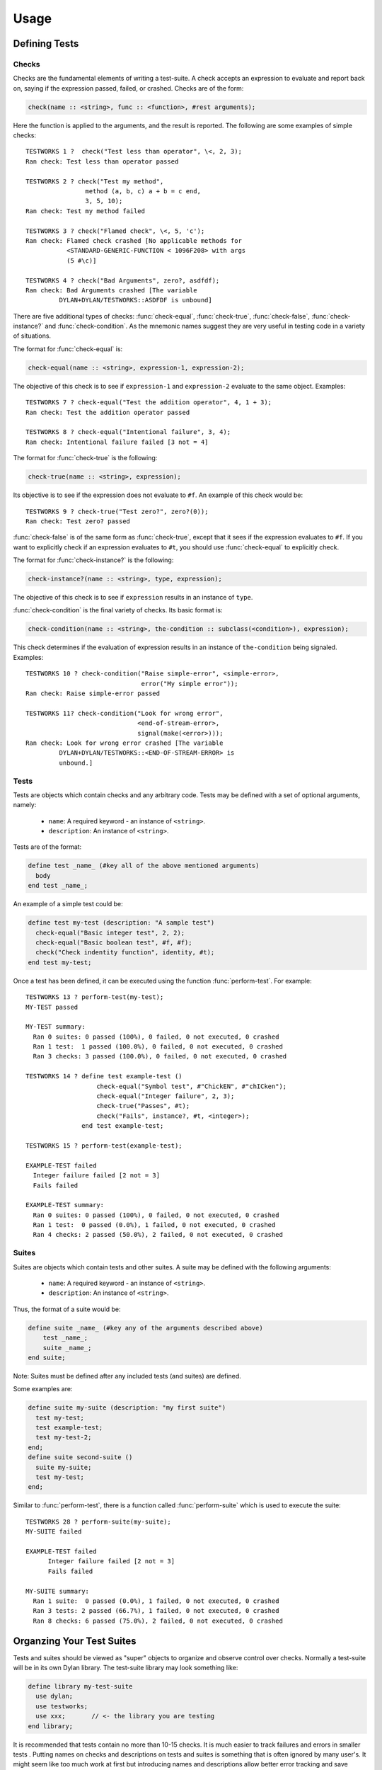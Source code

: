 Usage
*****

.. current-library:: testworks
.. current-module:: testworks

Defining Tests
==============

Checks
------

Checks are the fundamental elements of writing a test-suite. A check
accepts an expression to evaluate and report back on, saying if the
expression passed, failed, or crashed. Checks are of the form:

.. code-block:: dylan

    check(name :: <string>, func :: <function>, #rest arguments);

Here the function is applied to the arguments, and the result is reported.
The following are some examples of simple checks::

    TESTWORKS 1 ?  check("Test less than operator", \<, 2, 3);
    Ran check: Test less than operator passed

    TESTWORKS 2 ? check("Test my method",
                    method (a, b, c) a + b = c end,
                    3, 5, 10);
    Ran check: Test my method failed

    TESTWORKS 3 ? check("Flamed check", \<, 5, 'c');
    Ran check: Flamed check crashed [No applicable methods for
               <STANDARD-GENERIC-FUNCTION < 1096F208> with args
               (5 #\c)]

    TESTWORKS 4 ? check("Bad Arguments", zero?, asdfdf);
    Ran check: Bad Arguments crashed [The variable
             DYLAN+DYLAN/TESTWORKS::ASDFDF is unbound]

There are five additional types of checks: :func:`check-equal`,
:func:`check-true`, :func:`check-false`, :func:`check-instance?`
and :func:`check-condition`. As the mnemonic names suggest they
are very useful in testing code in a variety of situations.

The format for :func:`check-equal` is:

.. code-block:: dylan

    check-equal(name :: <string>, expression-1, expression-2);

The objective of this check is to see if ``expression-1`` and ``expression-2``
evaluate to the same object.  Examples::

    TESTWORKS 7 ? check-equal("Test the addition operator", 4, 1 + 3);
    Ran check: Test the addition operator passed

    TESTWORKS 8 ? check-equal("Intentional failure", 3, 4);
    Ran check: Intentional failure failed [3 not = 4]

The format for :func:`check-true` is the following:

.. code-block:: dylan

    check-true(name :: <string>, expression);

Its objective is to see if the expression does not evaluate to ``#f``. An
example of this check would be::

    TESTWORKS 9 ? check-true("Test zero?", zero?(0));
    Ran check: Test zero? passed

:func:`check-false` is of the same form as :func:`check-true`, except that
it sees if the expression evaluates to ``#f``. If you want to explicitly
check if an expression evaluates to ``#t``, you should use :func:`check-equal`
to explicitly check.

The format for :func:`check-instance?` is the following:

.. code-block:: dylan

    check-instance?(name :: <string>, type, expression);

The objective of this check is to see if ``expression`` results in an
instance of ``type``.

:func:`check-condition` is the final variety of checks. Its basic format
is:

.. code-block:: dylan

    check-condition(name :: <string>, the-condition :: subclass(<condition>), expression);

This check determines if the evaluation of expression results in
an instance of ``the-condition`` being signaled.  Examples::

    TESTWORKS 10 ? check-condition("Raise simple-error", <simple-error>,
                                   error("My simple error"));
    Ran check: Raise simple-error passed

    TESTWORKS 11? check-condition("Look for wrong error",
                                  <end-of-stream-error>,
                                  signal(make(<error>)));
    Ran check: Look for wrong error crashed [The variable
             DYLAN+DYLAN/TESTWORKS::<END-OF-STREAM-ERROR> is
             unbound.]


Tests
-----

Tests are objects which contain checks and any arbitrary code. Tests
may be defined with a set of optional arguments, namely:

 * ``name``: A required keyword - an instance of ``<string>``.
 * ``description``: An instance of ``<string>``.

Tests are of the format:

.. code-block:: dylan

    define test _name_ (#key all of the above mentioned arguments)
      body
    end test _name_;

An example of a simple test could be:

.. code-block:: dylan

    define test my-test (description: "A sample test")
      check-equal("Basic integer test", 2, 2);
      check-equal("Basic boolean test", #f, #f);
      check("Check indentity function", identity, #t);
    end test my-test;

Once a test has been defined, it can be executed using the function
:func:`perform-test`. For example::

    TESTWORKS 13 ? perform-test(my-test);
    MY-TEST passed

    MY-TEST summary:
      Ran 0 suites: 0 passed (100%), 0 failed, 0 not executed, 0 crashed
      Ran 1 test:  1 passed (100.0%), 0 failed, 0 not executed, 0 crashed
      Ran 3 checks: 3 passed (100.0%), 0 failed, 0 not executed, 0 crashed

    TESTWORKS 14 ? define test example-test ()
                       check-equal("Symbol test", #"ChickEN", #"chICken");
                       check-equal("Integer failure", 2, 3);
                       check-true("Passes", #t);
                       check("Fails", instance?, #t, <integer>);
                   end test example-test;

    TESTWORKS 15 ? perform-test(example-test);

    EXAMPLE-TEST failed
      Integer failure failed [2 not = 3]
      Fails failed

    EXAMPLE-TEST summary:
      Ran 0 suites: 0 passed (100%), 0 failed, 0 not executed, 0 crashed
      Ran 1 test:  0 passed (0.0%), 1 failed, 0 not executed, 0 crashed
      Ran 4 checks: 2 passed (50.0%), 2 failed, 0 not executed, 0 crashed


Suites
------

Suites are objects which contain tests and other suites. A suite may be
defined with the following arguments:

 * ``name``: A required keyword - an instance of ``<string>``.
 * ``description``: An instance of ``<string>``.

Thus, the format of a suite would be:

.. code-block:: dylan

    define suite _name_ (#key any of the arguments described above)
        test _name_;
        suite _name_;
    end suite;

Note: Suites must be defined after any included tests (and suites) are
defined.

Some examples are:

.. code-block:: dylan

    define suite my-suite (description: "my first suite")
      test my-test;
      test example-test;
      test my-test-2;
    end;
    define suite second-suite ()
      suite my-suite;
      test my-test;
    end;

Similar to :func:`perform-test`, there is a function called
:func:`perform-suite` which is used to execute the suite::

    TESTWORKS 28 ? perform-suite(my-suite);
    MY-SUITE failed

    EXAMPLE-TEST failed
          Integer failure failed [2 not = 3]
          Fails failed

    MY-SUITE summary:
      Ran 1 suite:  0 passed (0.0%), 1 failed, 0 not executed, 0 crashed
      Ran 3 tests: 2 passed (66.7%), 1 failed, 0 not executed, 0 crashed
      Ran 8 checks: 6 passed (75.0%), 2 failed, 0 not executed, 0 crashed


Organzing Your Test Suites
==========================

Tests and suites should be viewed as "super" objects to organize and
observe control over checks. Normally a test-suite will be in its own
Dylan library. The test-suite library may look something like:

.. code-block:: dylan

    define library my-test-suite
      use dylan;
      use testworks;
      use xxx;       // <- the library you are testing
    end library;

It is recommended that tests contain no more than 10-15 checks. It
is much easier to track failures and errors in smaller tests . Putting
names on checks and descriptions on tests and suites is something that is
often ignored by many user's. It might seem like too much work at first
but introducing names and descriptions allow better error tracking and
save significant amounts of time by providing information at a glance,
saving a lot of time later. Tests can be used to combine similar checks
into a unit and suites can further organize similar or related tests into
units. Once all tests and suites have been created and organized into the
desired hierarchy, it is probably best to define a wrapper suite and
define all your tests and suites in that mother suite.


Running Your Tests As A Stand-alone Application
===============================================

Testworks has been designed and implemented with the  intention of
providing users the ability to create test applications that run as
executables. The function :func:`run-test-application` can be thought
of as a startup function for a defined test library. But as everything
in dylan must be defined in a module and library, this startup function
needs to be defined in a library of its own which by convention is the
``test-suite-`` name followed by ``-app``. For example, say we have defined
a test-suite called ``test-foo`` which  contains the definitions of all
its constituent suites and tests. Then the corresponding application
library would contain a minimum of three files which could be as
follows:

1. The file ``library.dylan`` which must use at least the library
being tested and ``testworks``:

.. code-block:: dylan

    Module:    dylan-user
    Synopsis:  An application library for test-foo

    define library test-foo-app
      use test-foo;
      use testworks-plus;
    end;

    define module test-foo-app
      use test-foo;
      use testworks-plus;
    end;

2. The file ``test-foo.dylan`` which simply contains a call to the method
:func:`run-test-application` with the suite-name as an argument:

.. code-block:: dylan

    Module:    test-foo-app
    Synopsis:  An application library for test-suite test-foo

    run-test-application(test-foo-suite);

3. The file ``test-foo.lid`` which specifies the names of the source files:

.. code-block:: dylan

    Library:   test-foo-app
    Synopsis:  An application library for test-suite test-foo
    Files: library
           test-foo-app

Once a library has been defined in this fashion it can be compiled
into an executable using a compiler like Open Dylan's ``dylan-compiler``


Setup and Cleanup Functions
============================

Suites can specify setup and cleanup functions using the keyword arguments
``setup-function`` and ``cleanup-function``. These can be used for things
like establishing database connections, initializing sockets and so on.

A simple example of doing this can be seen in Koala, an HTTP server:

.. code-block:: dylan

    define suite koala-test-suite
        (setup-function: start-sockets)
      suite http-server-test-suite;
      suite http-client-test-suite;
    end suite koala-test-suite;


Tags
====

An additional slot on :class:`<test>` and :class:`<suite>` objects is
``tags``: - an instance of ``<sequence>``.

The ``tags`` argument to :func:`perform-test` and :func:`perform-suite`
controls whether a test defined with certain tags is performed or not.
Tags are either a list of symbols or the constant :const:`$all`.
For example:

.. code-block:: dylan

    define test my-test-2 (tags: #[#"one", #"two"])
      let a = 2;
      check-equal("Let test", a, 2);
    end test;

::

    TESTWORKS 21 ? perform-test(my-test-2, tags: #[#"one"]);
    MY-TEST-2 passed

    MY-TEST-2 summary:
      Ran 0 suites: 0 passed (100%), 0 failed, 0 not executed, 0  crashed
      Ran 1 test:  1 passed (100.0%), 0 failed, 0 not executed, 0 crashed
      Ran 1 check:  1 passed (100.0%), 0 failed, 0 not executed, 0 crashed

    TESTWORKS 22 ? perform-test(my-test-2, tags: #[#"two", #"three"]);
    MY-TEST-2 passed

    MY-TEST-2 summary:
      Ran 0 suites: 0 passed (100%), 0 failed, 0 not executed, 0 crashed
      Ran 1 test:  1 passed (100.0%), 0 failed, 0 not executed, 0 crashed
      Ran 1 check:  1 passed (100.0%), 0 failed, 0 not executed, 0 crashed

    TESTWORKS 23 ? perform-test(my-test-2,
                tags: #[#"four", #"five", #"turkey"]);
    MY-TEST-2 passed

    MY-TEST-2 summary:
      Ran 0 suites: 0 passed (100%), 0 failed, 0 not executed, 0 crashed
      Ran 0 tests: 0 passed (100%), 0 failed, 1 not executed, 0 crashed
      Ran 0 checks: 0 passed (100%), 0 failed, 0 not executed, 0 crashed

    TESTWORKS 24 ? perform-test(my-test-2, tags: $all);
    MY-TEST-2 passed

    MY-TEST-2 summary:
      Ran 0 suites: 0 passed (100%), 0 failed, 0 not executed, 0 crashed
      Ran 1 test:  1 passed (100.0%), 0 failed, 0 not executed, 0 crashed
      Ran 1 check:  1 passed (100.0%), 0 failed, 0 not executed, 0 crashed

    TESTWORKS 25 ? perform-test(my-test-2,
                tags: #[#"one", #"water", #"two"]);
    MY-TEST-2 passed

    MY-TEST-2 summary:
      Ran 0 suites: 0 passed (100%), 0 failed, 0 not executed, 0 crashed
      Ran 1 test:  1 passed (100.0%), 0 failed, 0 not executed, 0 crashed
      Ran 1 check:  1 passed (100.0%), 0 failed, 0 not executed, 0 crashed

If tags is set to ``$all``, then the test will be performed regardless of
its tags. By default ``tags = $all``.


Report Functions
================

Testworks provides the user with multiple report functions:

:func:`summary-report-function`
  Prints out only a summary of how many checks, tests and suites
  were executed, passed, failed or crashed.
:func:`failures-report-function`
  Prints out only the list of failures and a summary.
:func:`full-report-function`
  Prints the result of every single check - whether it passed, failed
  or crashed and then a summary at the end.
:func:`null-report-function`
  Prints nothing at all.

The default is the :func:`failures-report-function`.


Progress Functions
==================

At present there is only one progress function provided by Testworks
which is the :func:`full-progress-function`. This essentially prints
the outcome of each check as soon as the check is executed. The advantage
of this is very obvious when running large suites as it may take some
time before the entire suite is executed (reports are printed in the end).
So, a user can get "active" information as the check gets executed. This
option can be disabled by using the :func:`null-progress-function`. The
default is the :func:`full-progress-function`.


Comparing Test Results
======================

*** To be filled in ***


Test Specifications
===================

*** To be filled in ***


Generating Test Specifications
==============================

*** To be filled in ***

